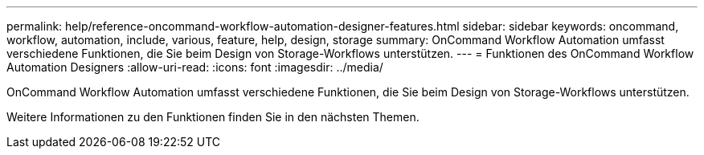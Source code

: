 ---
permalink: help/reference-oncommand-workflow-automation-designer-features.html 
sidebar: sidebar 
keywords: oncommand, workflow, automation, include, various, feature, help, design, storage 
summary: OnCommand Workflow Automation umfasst verschiedene Funktionen, die Sie beim Design von Storage-Workflows unterstützen. 
---
= Funktionen des OnCommand Workflow Automation Designers
:allow-uri-read: 
:icons: font
:imagesdir: ../media/


[role="lead"]
OnCommand Workflow Automation umfasst verschiedene Funktionen, die Sie beim Design von Storage-Workflows unterstützen.

Weitere Informationen zu den Funktionen finden Sie in den nächsten Themen.
